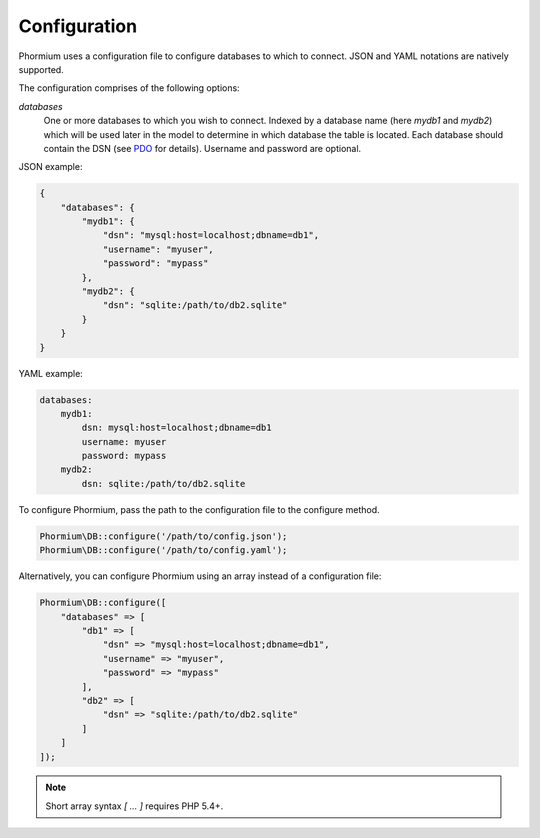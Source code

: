 =============
Configuration
=============

Phormium uses a configuration file to configure databases to which to connect.
JSON and YAML notations are natively supported.

The configuration comprises of the following options:

`databases`
    One or more databases to which you wish to connect. Indexed by a database
    name (here `mydb1` and `mydb2`) which will be used later in the model to
    determine in which database the table is located. Each database should
    contain the DSN (see PDO_ for details). Username and password are optional.

.. _PDO: http://www.php.net/manual/en/pdo.construct.php


JSON example:

.. code-block:: javascript

    {
        "databases": {
            "mydb1": {
                "dsn": "mysql:host=localhost;dbname=db1",
                "username": "myuser",
                "password": "mypass"
            },
            "mydb2": {
                "dsn": "sqlite:/path/to/db2.sqlite"
            }
        }
    }

YAML example:

.. code-block:: yaml

    databases:
        mydb1:
            dsn: mysql:host=localhost;dbname=db1
            username: myuser
            password: mypass
        mydb2:
            dsn: sqlite:/path/to/db2.sqlite

To configure Phormium, pass the path to the configuration file to the configure
method.

.. code-block:: php

    Phormium\DB::configure('/path/to/config.json');
    Phormium\DB::configure('/path/to/config.yaml');

Alternatively, you can configure Phormium using an array instead of a
configuration file:

.. code-block:: php

    Phormium\DB::configure([
        "databases" => [
            "db1" => [
                "dsn" => "mysql:host=localhost;dbname=db1",
                "username" => "myuser",
                "password" => "mypass"
            ],
            "db2" => [
                "dsn" => "sqlite:/path/to/db2.sqlite"
            ]
        ]
    ]);

.. note:: Short array syntax `[ ... ]` requires PHP 5.4+.
